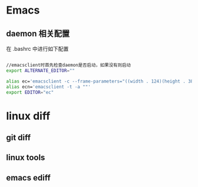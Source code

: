 * Emacs
** daemon 相关配置
在 .bashrc 中进行如下配置
#+BEGIN_SRC bash

//emacsclient时首先检查daemon是否启动，如果没有则启动
export ALTERNATE_EDITOR=""  

alias ec='emacsclient -c --frame-parameters="((width . 124)(height . 38))(top . 5)(left . 5))" -a ""' 
alias ecn='emacsclient -t -a ""'
export EDITOR="ec"
#+END_SRC

* linux diff
** git diff

** linux tools

** emacs ediff
